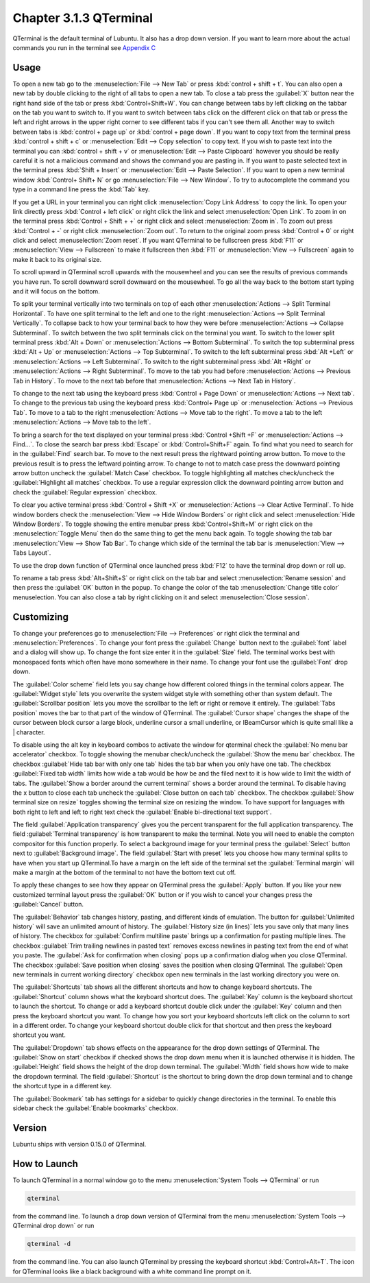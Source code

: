 Chapter 3.1.3 QTerminal
=======================

QTerminal is the default terminal of Lubuntu. It also has a drop down version. If you want to learn more about the actual commands you run in the terminal see `Appendix C <https://manual.lubuntu.me/C/command_line.html>`_

Usage
------
To open a new tab go to the :menuselection:`File --> New Tab` or press :kbd:`control + shift + t`. You can also open a new tab by double clicking to the right of all tabs to open a new tab. To close a tab press the :guilabel:`X` button near the right hand side of the tab or press :kbd:`Control+Shift+W`. You can change between tabs by left clicking on the tabbar on the tab you want to switch to. If you want to switch between tabs click on the different click on that tab or press the left and right arrows in the upper right corner to see different tabs if you can't see them all. Another way to switch between tabs is :kbd:`control + page up` or :kbd:`control + page down`. If you want to copy text from the terminal press :kbd:`control +  shift + c`  or :menuselection:`Edit --> Copy selection` to copy text. If you wish to paste text into the terminal you can :kbd:`control + shift + v` or :menuselection:`Edit --> Paste Clipboard` however you should be really careful it is not a malicious command and shows the command you are pasting in. If you want to paste selected text in the terminal press :kbd:`Shift + Insert` or :menuselection:`Edit --> Paste Selection`. If you want to open a new terminal window :kbd:`Control+ Shift+ N` or go :menuselection:`File --> New Window`. To try to autocomplete the command you type in a command line press the :kbd:`Tab` key.   

.. image:: qterminal.png

If you get a URL in your terminal you can right click :menuselection:`Copy Link Address` to copy the link. To open your link directly press :kbd:`Control + left click` or right click the link and select :menuselection:`Open Link`. To zoom in on the terminal press :kbd:`Control + Shift + +` or right click and select :menuselection:`Zoom in`. To zoom out press :kbd:`Control + -` or right click :menuselection:`Zoom out`. To return to the original zoom press :kbd:`Control + 0` or right click and select  :menuselection:`Zoom reset`. If you want QTerminal to be fullscreen press :kbd:`F11` or :menuselection:`View --> Fullscreen` to make it fullscreen then :kbd:`F11` or :menuselection:`View --> Fullscreen` again to make it back to its original size.

To scroll upward in QTerminal scroll upwards with the mousewheel and you can see the results of previous commands you have run. To scroll downward scroll downward on the mousewheel. To go all the way back to the bottom start typing and it will focus on the bottom.

To split your terminal vertically into two terminals on top of each other :menuselection:`Actions --> Split Terminal Horizontal`. To have one  split terminal to the left and one to the right :menuselection:`Actions --> Split Terminal Vertically`. To collapse back to how your terminal back to how they were before :menuselection:`Actions --> Collapse Subterminal`. To switch between the two split terminals click on the terminal you want. To switch to the lower split terminal press :kbd:`Alt + Down` or :menuselection:`Actions --> Bottom Subterminal`. To switch the top subterminal press :kbd:`Alt + Up` or :menuselection:`Actions --> Top Subterminal`. To switch to the left subterminal press :kbd:`Alt +Left` or :menuselection:`Actions --> Left Subterminal`. To switch to the right subterminal press :kbd:`Alt +Right` or :menuselection:`Actions --> Right Subterminal`. To move to the tab you had before :menuselection:`Actions --> Previous Tab in History`. To move to the next tab before that :menuselection:`Actions --> Next Tab in History`.

To change to the next tab using the keyboard press :kbd:`Control + Page Down` or :menuselection:`Actions --> Next tab`. To change to the previous tab using the keyboard press :kbd:`Control+ Page up` or :menuselection:`Actions --> Previous Tab`. To move to a tab to the right :menuselection:`Actions --> Move tab to the right`. To move a tab to the left :menuselection:`Actions --> Move tab to the left`.

To bring a search for the text displayed on your terminal press :kbd:`Control +Shift +F` or :menuselection:`Actions --> Find...`. To close the search bar press :kbd:`Escape` or :kbd:`Control+Shift+F` again. To find what you need to search for in the :guilabel:`Find` search bar. To move to the next result press the rightward pointing arrow button. To move to the previous result is to press the leftward pointing arrow. To change to not to match case press the downward pointing arrow button uncheck the :guilabel:`Match Case` checkbox. To toggle highlighting all matches check/uncheck the :guilabel:`Highlight all matches` checkbox. To use a regular expression click the downward pointing arrow button and check the :guilabel:`Regular expression` checkbox. 

.. image:: qterminal-find.png

To clear you active terminal press :kbd:`Control + Shift +X` or :menuselection:`Actions --> Clear Active Terminal`. To hide window borders check the :menuselection:`View --> Hide Window Borders` or right click and select :menuselection:`Hide Window Borders`. To toggle showing the entire menubar press :kbd:`Control+Shift+M` or right click on the :menuselection:`Toggle Menu` then do the same thing to get the menu back again. To toggle showing the tab bar :menuselection:`View --> Show Tab Bar`. To change which side of the terminal the tab bar is :menuselection:`View --> Tabs Layout`.

To use the drop down function of QTerminal once launched press :kbd:`F12` to have the terminal drop down or roll up.

.. image::  qterminal-drop.png

To rename a tab press :kbd:`Alt+Shift+S` or right click on the tab bar and select :menuselection:`Rename session` and then press the :guilabel:`OK` button in the popup. To change the color of the tab :menuselection:`Change title color` menuselection. You can also close a tab by right clicking on it and select :menuselection:`Close session`.

Customizing
-----------

To change your preferences go to :menuselection:`File --> Preferences` or right click the terminal and :menuselection:`Preferences`. To change your font press the :guilabel:`Change` button next to the :guilabel:`font` label and a dialog will show up. To change the font size enter it in the :guilabel:`Size` field. The terminal works best with monospaced fonts which often have mono somewhere in their name. To change your font use the :guilabel:`Font` drop down.

.. image:: qterminal-font.png

The :guilabel:`Color scheme` field lets you say change how different colored things in the terminal colors appear. The :guilabel:`Widget style` lets you overwrite the system widget style with something other than system default. The :guilabel:`Scrollbar position` lets you move the scrollbar to the left or right or remove it entirely. The :guilabel:`Tabs position` moves the bar to that part of the window of QTerminal. The :guilabel:`Cursor shape` changes the shape of the cursor between block cursor a large block, underline cursor a small underline, or  IBeamCursor which is quite small like a | character. 

To disable using the alt key in keyboard combos to activate the window for qterminal check the :guilabel:`No menu bar accelerator` checkbox. To toggle showing the menubar check/uncheck the :guilabel:`Show the menu bar` checkbox. The checkbox :guilabel:`Hide tab bar with only one tab` hides the tab bar when you only have one tab. The checkbox :guilabel:`Fixed tab width` limits how wide a tab would be how be and the filed next to it is how wide to limit the width of tabs. The :guilabel:`Show a border around the current terminal` shows a border around the terminal. To disable having the x button to close each tab uncheck the :guilabel:`Close button on each tab` checkbox. The checkbox :guilabel:`Show terminal size on resize` toggles showing the terminal size on resizing the window. To have support for languages with both right to left and left to right text check the :guilabel:`Enable bi-directional text support`. 

.. image:: qterminalprefrences.png 

The field :guilabel:`Application transparency` gives you the percent transparent for the full application transparency. The field :guilabel:`Terminal transparency` is how transparent to make the terminal. Note you will need to enable the compton compositor for this function properly. To select a background image for your terminal press the :guilabel:`Select` button next to :guilabel:`Background image`. The field :guilabel:`Start with preset` lets you choose how many terminal splits to have when you start up QTerminal.To have a margin on the left side of the terminal set the :guilabel:`Terminal margin` will make a margin at the bottom of the terminal to not have the bottom text cut off.

To apply these changes to see how they appear on QTerminal press the :guilabel:`Apply` button. If you like your new customized terminal layout press the :guilabel:`OK` button or if you wish to cancel your changes press the :guilabel:`Cancel` button. 

The :guilabel:`Behavior` tab changes history, pasting, and different kinds of emulation. The button for :guilabel:`Unlimited history` will save an unlimited amount of history. The :guilabel:`History size (in lines)` lets you save only that many lines of history. The checkbox for :guilabel:`Confirm multiline paste` brings up a confirmation for pasting multiple lines. The checkbox :guilabel:`Trim trailing newlines in pasted text` removes excess newlines in pasting text from the end of what you paste. The :guilabel:`Ask for confirmation when closing` pops up a confirmation dialog when you close QTerminal. The checkbox :guilabel:`Save position when closing` saves the position when closing QTerminal. The :guilabel:`Open new terminals in current working directory` checkbox open new terminals in the last working directory you were on.

.. image:: qterminal-pref-behavior.png

The :guilabel:`Shortcuts` tab shows all the different shortcuts and how to change keyboard shortcuts. The :guilabel:`Shortcut` column shows what the keyboard shortcut does. The :guilabel:`Key` column is the keyboard shortcut to launch the shortcut. To change or add a keyboard shortcut double click under the :guilabel:`Key` column and then press the keyboard shortcut you want. To change how you sort your keyboard shortcuts left click on the column to sort in a different order. To change your keyboard shortcut  double click for that shortcut and then press the keyboard shortcut you want.

.. image::  qterminal-shortcuts.png

The :guilabel:`Dropdown` tab shows effects on the appearance for the drop down settings of QTerminal. The :guilabel:`Show on start` checkbox if checked shows the drop down menu when it is launched otherwise it is hidden. The :guilabel:`Height` field shows the height of the drop down terminal. The :guilabel:`Width` field shows how wide to make the dropdown terminal. The field :guilabel:`Shortcut` is the shortcut to bring down the drop down terminal and to change the shortcut type in a different key. 

.. image:: qterminal-drop-pref.png

The :guilabel:`Bookmark` tab has settings for a sidebar to quickly change directories in the terminal. To enable this sidebar check the :guilabel:`Enable bookmarks` checkbox.

Version
-------
Lubuntu ships with version 0.15.0 of QTerminal.

How to Launch
-------------
To launch QTerminal in a normal window go to the menu :menuselection:`System Tools --> QTerminal` or run 

.. code:: 

   qterminal 

from the command line. To launch a drop down version of QTerminal from the menu :menuselection:`System Tools --> QTerminal drop down`  or run 

.. code:: 

   qterminal -d 

from the command line. You can also launch QTerminal by pressing the keyboard shortcut :kbd:`Control+Alt+T`. The icon for QTerminal looks like a black background with a white command line prompt on it.

